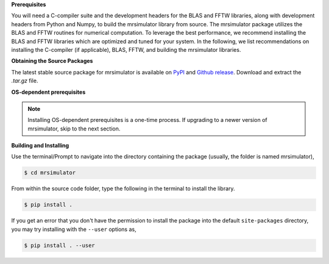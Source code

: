 
**Prerequisites**

You will need a C-compiler suite and the development headers for the BLAS and FFTW libraries,
along with development headers from Python and Numpy, to build the
mrsimulator library from source.
The mrsimulator package utilizes the BLAS and FFTW routines for numerical computation.
To leverage the best performance, we recommend installing the BLAS and FFTW libraries which are
optimized and tuned for your system. In the following, we list recommendations on installing the
C-compiler (if applicable), BLAS, FFTW, and building the mrsimulator libraries.

**Obtaining the Source Packages**

The latest stable source package for mrsimulator is available on
`PyPI <https://pypi.org/project/mrsimulator/#files>`_ and
`Github release <https://github.com/deepanshs/mrsimulator/releases>`_. Download and
extract the *.tar.gz* file.

**OS-dependent prerequisites**

.. note::
 Installing OS-dependent prerequisites is a one-time process. If upgrading to a newer version of
 mrsimulator, skip to the next section.

.. tabs::

   .. tab:: Linux
      :tabid: linus_source

      .. include:: source_install/linux.rst

   .. tab:: Mac OSX
      :tabid: macosx_source

      .. include:: source_install/macosx.rst

   .. tab:: Windows
      :tabid: windows_source

      .. include:: source_install/windows.rst

**Building and Installing**

Use the terminal/Prompt to navigate into the directory containing the
package (usually, the folder is named mrsimulator),

.. code-block:: bash

    $ cd mrsimulator

From within the source code folder, type the following in the terminal to install the
library.

.. code-block:: bash

    $ pip install .

If you get an error that you don't have the permission to install the package into
the default ``site-packages`` directory, you may try installing with the ``--user``
options as,

.. code-block:: bash

    $ pip install . --user
